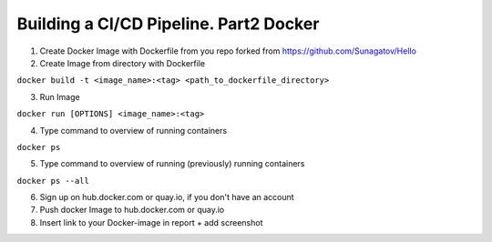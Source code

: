 =======================================
Building a CI/CD Pipeline. Part2 Docker
=======================================

1. Create Docker Image with Dockerfile from you repo forked from https://github.com/Sunagatov/Hello
2. Create Image from directory with Dockerfile

``docker build -t <image_name>:<tag> <path_to_dockerfile_directory>``

3. Run Image 

``docker run [OPTIONS] <image_name>:<tag>``

4. Type command to overview of running containers

``docker ps``
   
5. Type command to overview of running (previously) running containers

``docker ps --all``

6. Sign up on hub.docker.com or quay.io, if you don't have an account
7. Push docker Image to hub.docker.com or quay.io
8. Insert link to your Docker-image in report + add screenshot